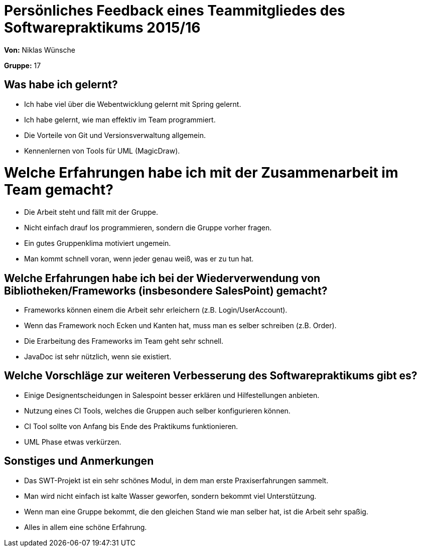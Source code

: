 = Persönliches Feedback eines Teammitgliedes des Softwarepraktikums 2015/16

**Von:** Niklas Wünsche

**Gruppe:** 17

== Was habe ich gelernt?
* Ich habe viel über die Webentwicklung gelernt mit Spring gelernt.
* Ich habe gelernt, wie man effektiv im Team programmiert.
* Die Vorteile von Git und Versionsverwaltung allgemein.
* Kennenlernen von Tools für UML (MagicDraw).

= Welche Erfahrungen habe ich mit der Zusammenarbeit im Team gemacht?
* Die Arbeit steht und fällt mit der Gruppe.
* Nicht einfach drauf los programmieren, sondern die Gruppe vorher fragen.
* Ein gutes Gruppenklima motiviert ungemein.
* Man kommt schnell voran, wenn jeder genau weiß, was er zu tun hat.

== Welche Erfahrungen habe ich bei der Wiederverwendung von Bibliotheken/Frameworks (insbesondere SalesPoint) gemacht?
* Frameworks können einem die Arbeit sehr erleichern (z.B. Login/UserAccount).
* Wenn das Framework noch Ecken und Kanten hat, muss man es selber schreiben (z.B. Order).
* Die Erarbeitung des Frameworks im Team geht sehr schnell.
* JavaDoc ist sehr nützlich, wenn sie existiert.

== Welche Vorschläge zur weiteren Verbesserung des Softwarepraktikums gibt es?
* Einige Designentscheidungen in Salespoint besser erklären und Hilfestellungen anbieten.
* Nutzung eines CI Tools, welches die Gruppen auch selber konfigurieren können.
* CI Tool sollte von Anfang bis Ende des Praktikums funktionieren.
* UML Phase etwas verkürzen.

== Sonstiges und Anmerkungen
* Das SWT-Projekt ist ein sehr schönes Modul, in dem man erste Praxiserfahrungen sammelt.
* Man wird nicht einfach ist kalte Wasser geworfen, sondern bekommt viel Unterstützung.
* Wenn man eine Gruppe bekommt, die den gleichen Stand wie man selber hat, ist die Arbeit sehr spaßig.
* Alles in allem eine schöne Erfahrung.
